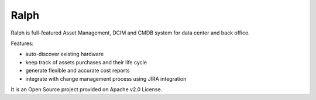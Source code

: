 =====
Ralph
=====

Ralph is full-featured Asset Management, DCIM and CMDB system for data center and back office.

Features:

* auto-discover existing hardware
* keep track of assets purchases and their life cycle
* generate flexible and accurate cost reports
* integrate with change management process using JIRA integration

It is an Open Source project provided on Apache v2.0 License.
